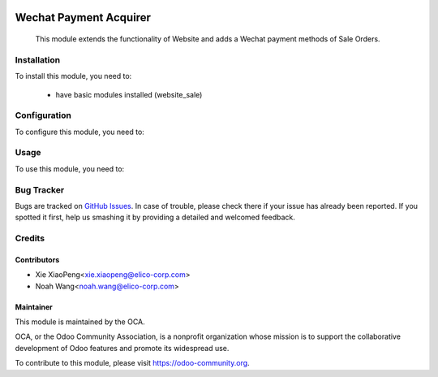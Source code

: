 .. image:: https://img.shields.io/badge/licence-AGPL--3-blue.svg
   :target: http://www.gnu.org/licenses/agpl-3.0-standalone.html
   :alt: License: AGPL-3

=======================
Wechat Payment Acquirer
=======================

 This module extends the functionality of Website and adds a Wechat payment methods of Sale Orders.

Installation
============

To install this module, you need to:

 * have basic modules installed (website_sale)

Configuration
=============

To configure this module, you need to:

Usage
=====

To use this module, you need to:

.. image:: https://odoo-community.org/website/image/ir.attachment/5784_f2813bd/datas
   :alt: Try me on Runbot
   :target: https://runbot.odoo-community.org/runbot/173/8.0
   
Bug Tracker
===========

Bugs are tracked on `GitHub Issues
<https://github.com/Elico-Corp/itc_odoo/issues>`_. In case of trouble, please
check there if your issue has already been reported. If you spotted it first,
help us smashing it by providing a detailed and welcomed feedback.

Credits
=======

Contributors
------------

* Xie XiaoPeng<xie.xiaopeng@elico-corp.com>
* Noah Wang<noah.wang@elico-corp.com>


Maintainer
----------

.. image:: https://odoo-community.org/logo.png
   :alt: Odoo Community Association
   :target: https://odoo-community.org

This module is maintained by the OCA.

OCA, or the Odoo Community Association, is a nonprofit organization whose
mission is to support the collaborative development of Odoo features and
promote its widespread use.

To contribute to this module, please visit https://odoo-community.org.
